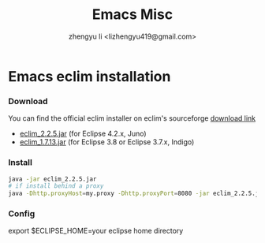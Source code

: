 #+TITLE: Emacs Misc
#+AUTHOR: zhengyu li <lizhengyu419@gmail.com>
#+OPTIONS: ^:nil

* Emacs eclim installation
*** Download
You can find the official eclim installer on eclim's sourceforge [[https://sourceforge.net/projects/eclim/files/eclim/][download link]]
+ [[http://sourceforge.net/projects/eclim/files/eclim/2.2.5/eclim_2.2.5.jar/download][eclim_2.2.5.jar]] (for Eclipse 4.2.x, Juno)
+ [[http://sourceforge.net/projects/eclim/files/eclim/1.7.13/eclim_1.7.13.jar/download][eclim_1.7.13.jar]] (for Eclipse 3.8 or Eclipse 3.7.x, Indigo)

*** Install
#+BEGIN_SRC sh
  java -jar eclim_2.2.5.jar
  # if install behind a proxy
  java -Dhttp.proxyHost=my.proxy -Dhttp.proxyPort=8080 -jar eclim_2.2.5.jar
#+END_SRC

*** Config
export $ECLIPSE_HOME=your eclipse home directory
